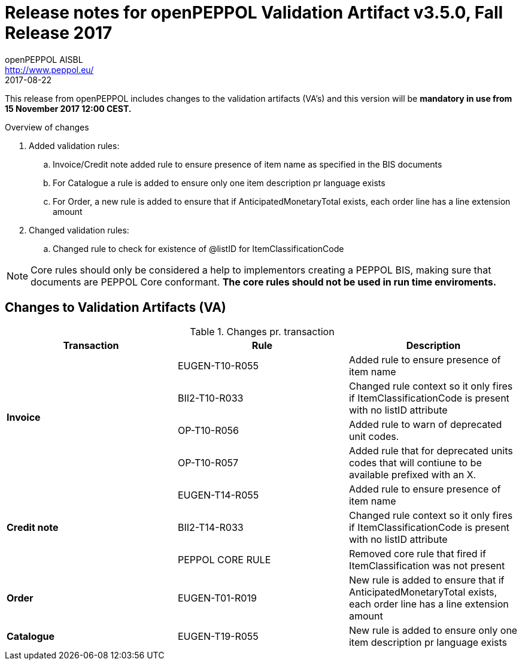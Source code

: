 
= Release notes for openPEPPOL Validation Artifact v3.5.0, Fall Release 2017
openPEPPOL AISBL <http://www.peppol.eu/>
2017-08-22
:icons: font
:source-highlighter: coderay
:sourcedir: .
:imagesdir: ./images
:title-logo-image: images/peppol.png

This release from openPEPPOL includes changes to the validation artifacts (VA's)
and this version will be *mandatory in use from 15 November 2017 12:00 CEST.*


.Overview of changes
****
. Added validation rules:
.. Invoice/Credit note added rule to ensure presence of item name as specified in the BIS documents
.. For Catalogue a rule is added to ensure only one item description pr language exists
.. For Order, a new rule is added to ensure that if AnticipatedMonetaryTotal exists, each order line has a line extension amount

. Changed validation rules:
.. Changed rule to check for existence of @listID for ItemClassificationCode
****


****
[NOTE]
====
Core rules should only be considered a help to implementors creating a PEPPOL BIS, making sure that documents are PEPPOL Core conformant.
*The core rules should not be used in run time enviroments.*
====
****


//



== Changes to Validation Artifacts (VA)


.Changes pr. transaction
[cols="3", options="header"]
|====
|Transaction|Rule|Description

.4+s|Invoice
| EUGEN-T10-R055
| Added rule to ensure presence of item name
| BII2-T10-R033
| Changed rule context so it only fires if ItemClassificationCode is present with no listID attribute
| OP-T10-R056
| Added rule to warn of deprecated unit codes.
| OP-T10-R057
| Added rule that for deprecated units codes that will contiune to be available prefixed with an X.


.3+s|Credit note
| EUGEN-T14-R055
| Added rule to ensure presence of item name
| BII2-T14-R033
| Changed rule context so it only fires if ItemClassificationCode is present with no listID attribute
| PEPPOL CORE RULE
| Removed core rule that fired if ItemClassification was not present


.1+s|Order
| EUGEN-T01-R019
| New rule is added to ensure that if AnticipatedMonetaryTotal exists, each order line has a line extension amount

.1+s|Catalogue
| EUGEN-T19-R055
| New rule is added to ensure only one item description pr language exists
|====
